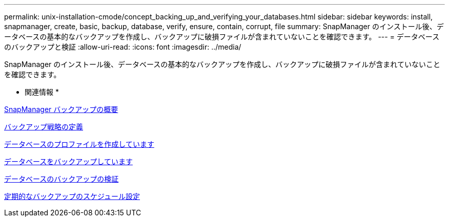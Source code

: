 ---
permalink: unix-installation-cmode/concept_backing_up_and_verifying_your_databases.html 
sidebar: sidebar 
keywords: install, snapmanager, create, basic, backup, database, verify, ensure, contain, corrupt, file 
summary: SnapManager のインストール後、データベースの基本的なバックアップを作成し、バックアップに破損ファイルが含まれていないことを確認できます。 
---
= データベースのバックアップと検証
:allow-uri-read: 
:icons: font
:imagesdir: ../media/


[role="lead"]
SnapManager のインストール後、データベースの基本的なバックアップを作成し、バックアップに破損ファイルが含まれていないことを確認できます。

* 関連情報 *

xref:concept_snapmanager_backup_overview.adoc[SnapManager バックアップの概要]

xref:concept_defining_a_backup_strategy.adoc[バックアップ戦略の定義]

xref:task_creating_a_profile_for_your_database.adoc[データベースのプロファイルを作成しています]

xref:task_backing_up_your_database.adoc[データベースをバックアップしています]

xref:task_verifying_database_backups.adoc[データベースのバックアップの検証]

xref:task_scheduling_recurring_backups.adoc[定期的なバックアップのスケジュール設定]
